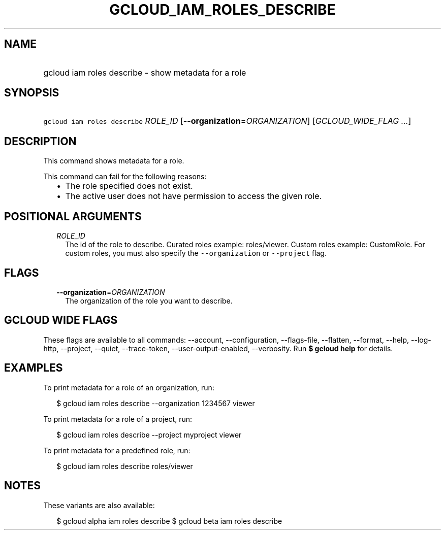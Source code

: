 
.TH "GCLOUD_IAM_ROLES_DESCRIBE" 1



.SH "NAME"
.HP
gcloud iam roles describe \- show metadata for a role



.SH "SYNOPSIS"
.HP
\f5gcloud iam roles describe\fR \fIROLE_ID\fR [\fB\-\-organization\fR=\fIORGANIZATION\fR] [\fIGCLOUD_WIDE_FLAG\ ...\fR]



.SH "DESCRIPTION"

This command shows metadata for a role.

This command can fail for the following reasons:
.RS 2m
.IP "\(bu" 2m
The role specified does not exist.
.IP "\(bu" 2m
The active user does not have permission to access the given role.
.RE
.sp



.SH "POSITIONAL ARGUMENTS"

.RS 2m
.TP 2m
\fIROLE_ID\fR
The id of the role to describe. Curated roles example: roles/viewer. Custom
roles example: CustomRole. For custom roles, you must also specify the
\f5\-\-organization\fR or \f5\-\-project\fR flag.


.RE
.sp

.SH "FLAGS"

.RS 2m
.TP 2m
\fB\-\-organization\fR=\fIORGANIZATION\fR
The organization of the role you want to describe.


.RE
.sp

.SH "GCLOUD WIDE FLAGS"

These flags are available to all commands: \-\-account, \-\-configuration,
\-\-flags\-file, \-\-flatten, \-\-format, \-\-help, \-\-log\-http, \-\-project,
\-\-quiet, \-\-trace\-token, \-\-user\-output\-enabled, \-\-verbosity. Run \fB$
gcloud help\fR for details.



.SH "EXAMPLES"

To print metadata for a role of an organization, run:

.RS 2m
$ gcloud iam roles describe \-\-organization 1234567 viewer
.RE

To print metadata for a role of a project, run:

.RS 2m
$ gcloud iam roles describe \-\-project myproject viewer
.RE

To print metadata for a predefined role, run:

.RS 2m
$ gcloud iam roles describe roles/viewer
.RE



.SH "NOTES"

These variants are also available:

.RS 2m
$ gcloud alpha iam roles describe
$ gcloud beta iam roles describe
.RE

